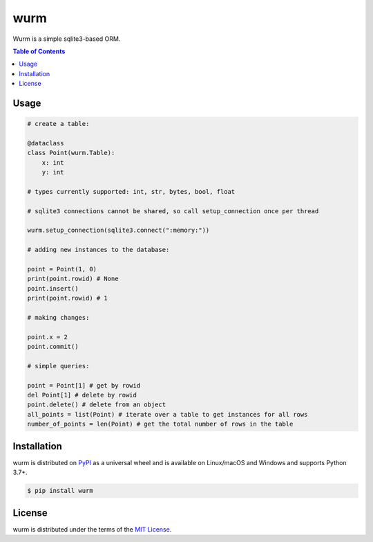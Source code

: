 wurm
====

Wurm is a simple sqlite3-based ORM.

.. contents:: **Table of Contents**
    :backlinks: none

Usage
-----

.. code-block:: python

    # create a table:

    @dataclass
    class Point(wurm.Table):
        x: int
        y: int

    # types currently supported: int, str, bytes, bool, float

    # sqlite3 connections cannot be shared, so call setup_connection once per thread

    wurm.setup_connection(sqlite3.connect(":memory:"))

    # adding new instances to the database:

    point = Point(1, 0)
    print(point.rowid) # None
    point.insert()
    print(point.rowid) # 1

    # making changes:

    point.x = 2
    point.commit()

    # simple queries:

    point = Point[1] # get by rowid
    del Point[1] # delete by rowid
    point.delete() # delete from an object
    all_points = list(Point) # iterate over a table to get instances for all rows
    number_of_points = len(Point) # get the total number of rows in the table



Installation
------------

wurm is distributed on `PyPI <https://pypi.org>`_ as a universal
wheel and is available on Linux/macOS and Windows and supports
Python 3.7+.

.. code-block:: bash

    $ pip install wurm

License
-------

wurm is distributed under the terms of the
`MIT License <https://choosealicense.com/licenses/mit>`_.
